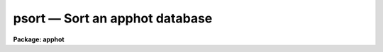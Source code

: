 psort — Sort an apphot database
===============================

**Package: apphot**

.. raw:: html

  <BODY>
  <TABLE WIDTH="100%" BORDER=0><TR>
  <TD ALIGN=LEFT><FONT SIZE=4>
  <B>psort (Aug91)</B></FONT></TD>
  <TD ALIGN=CENTER><FONT SIZE=4>
  <B>noao.digiphot.ptools</B>
  </FONT></TD>
  <TD ALIGN=RIGHT><FONT SIZE=4>
  <B>psort (Aug91)</B></FONT></TD>
  </TR></TABLE><P>
  <TITLE>psort</TITLE>
  <UL>
  </UL>
  <H2><A NAME="s_name">NAME</A></H2>
  <! BeginSection: 'NAME'>
  <UL>
  psort -- sort an APPHOT/DAOPHOT database file
  </UL>
  <! EndSection:   'NAME'>
  <H2><A NAME="s_usage">USAGE</A></H2>
  <! BeginSection: 'USAGE'>
  <UL>
  psort infiles field
  </UL>
  <! EndSection:   'USAGE'>
  <H2><A NAME="s_parameters">PARAMETERS</A></H2>
  <! BeginSection: 'PARAMETERS'>
  <UL>
  <DL>
  <DT><B><A NAME="l_infiles">infiles</A></B></DT>
  <! Sec='PARAMETERS' Level=0 Label='infiles' Line='infiles'>
  <DD>The input APPHOT/DAOPHOT databases to be sorted. The sort is performed in place.
  </DD>
  </DL>
  <DL>
  <DT><B><A NAME="l_field">field</A></B></DT>
  <! Sec='PARAMETERS' Level=0 Label='field' Line='field'>
  <DD>The field to be sorted on. If the input file is a text database,
  <I>field</I> may be any quantity defined by
  the APPHOT/DAOPHOT #K and #N keywords. If the input file is an STSDAS
  table database <I>field</I> may be any column name. <I>Field</I> may be
  of type integer or real, in which case a numeric sort is performed,
  boolean, in which case the boolean constant "<TT>no</TT>" is assumed to have a
  smaller value than "<TT>yes</TT>", or character in which case an alphabetic sort
  is performed.
  </DD>
  </DL>
  <DL>
  <DT><B><A NAME="l_ascend">ascend = yes</A></B></DT>
  <! Sec='PARAMETERS' Level=0 Label='ascend' Line='ascend = yes'>
  <DD>Sort in increasing value order.
  </DD>
  </DL>
  </UL>
  <! EndSection:   'PARAMETERS'>
  <H2><A NAME="s_description">DESCRIPTION</A></H2>
  <! BeginSection: 'DESCRIPTION'>
  <UL>
  PSORT is a simple task which accepts an APPHOT/DAOPHOT database file
  and sorts it in place based on the value of the selected quantity
  <I>field</I>. By default the sort is in increasing order of the value
  of field, but a reverse sort can be performed by 
  setting <I>ascend</I> = no.
  <P>
  If <I>field</I> is a real or integer the sort is numeric, if boolean
  the constant "<TT>no</TT>" is assumed to have a smaller value than "<TT>yes</TT>", if
  character the sort is alphabetic.
  <P>
  PSORT is a simple CL script which call TXSORT if the input database is
  a text file and TSORT if the input database is a text file.
  </UL>
  <! EndSection:   'DESCRIPTION'>
  <H2><A NAME="s_examples">EXAMPLES</A></H2>
  <! BeginSection: 'EXAMPLES'>
  <UL>
  <P>
  1.  Sort the output of the APPHOT task PHOT in increasing order of
  the y coordinate.
  <P>
  <PRE>
      pt&gt; psort m92.mag.1 YCENTER
  </PRE>
  <P>
  2. Sort the output of the DAOPHOT task ALLSTAR in increasing order of
  magnitude.
  <P>
  <PRE>
      pt&gt; psort m92.al.1 MAG
  </PRE>
  <P>
  </UL>
  <! EndSection:   'EXAMPLES'>
  <H2><A NAME="s_time_requirements">TIME REQUIREMENTS</A></H2>
  <! BeginSection: 'TIME REQUIREMENTS'>
  <UL>
  </UL>
  <! EndSection:   'TIME REQUIREMENTS'>
  <H2><A NAME="s_bugs">BUGS</A></H2>
  <! BeginSection: 'BUGS'>
  <UL>
  </UL>
  <! EndSection:   'BUGS'>
  <H2><A NAME="s_see_also">SEE ALSO</A></H2>
  <! BeginSection: 'SEE ALSO'>
  <UL>
  ptools.txsort,tables.tsort,ptools.tbsort
  </UL>
  <! EndSection:    'SEE ALSO'>
  
  <! Contents: 'NAME' 'USAGE' 'PARAMETERS' 'DESCRIPTION' 'EXAMPLES' 'TIME REQUIREMENTS' 'BUGS' 'SEE ALSO'  >
  
  </BODY>
  </HTML>